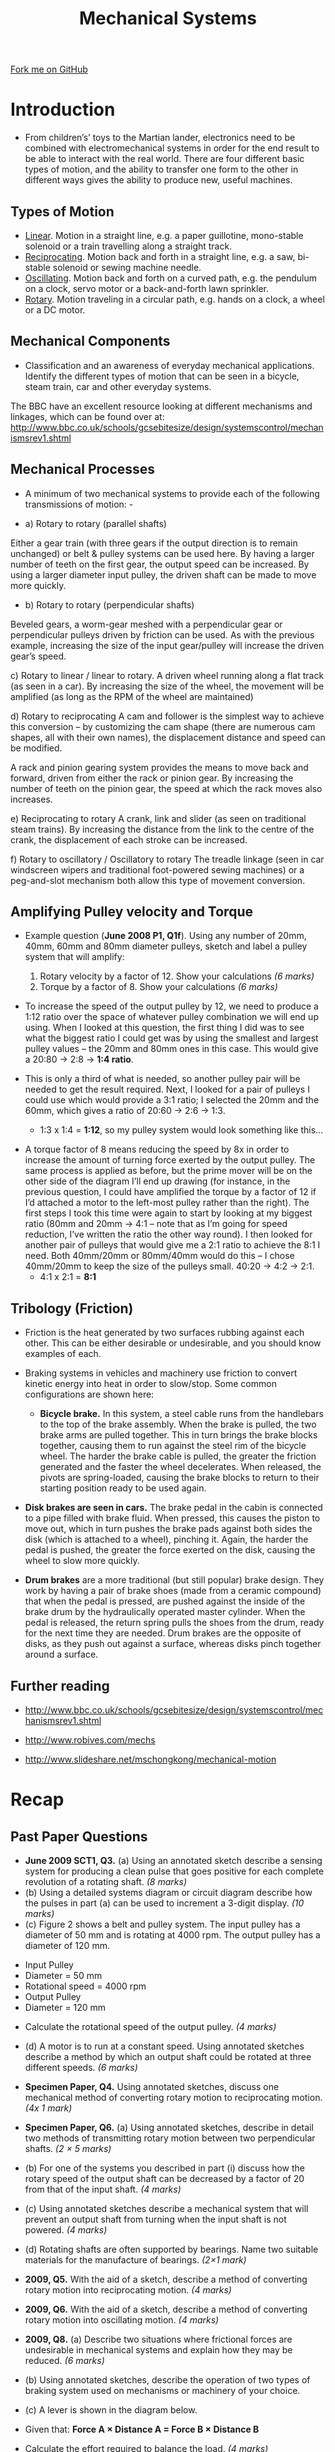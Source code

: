 #+STARTUP:indent
#+HTML_HEAD: <link rel="stylesheet" type="text/css" href="css/styles.css"/>
#+HTML_HEAD_EXTRA: <link href='http://fonts.googleapis.com/css?family=Ubuntu+Mono|Ubuntu' rel='stylesheet' type='text/css'>
#+BEGIN_COMMENT
#+STYLE: <link rel="stylesheet" type="text/css" href="css/styles.css"/>
#+STYLE: <link href='http://fonts.googleapis.com/css?family=Ubuntu+Mono|Ubuntu' rel='stylesheet' type='text/css'>
#+END_COMMENT
#+OPTIONS: f:nil author:nil num:1 creator:nil timestamp:nil 
#+TITLE: Mechanical Systems
#+AUTHOR: Stephen Brown

#+BEGIN_HTML
<div class="github-fork-ribbon-wrapper left">
<div class="github-fork-ribbon">
<a href="https://github.com/stsb11/as_theory">Fork me on GitHub</a>
</div>
</div>
<center>
<img src='./img/pulley_1.png' width=50%>
</center>
#+END_HTML

* COMMENT Use as a template
:PROPERTIES:
:HTML_CONTAINER_CLASS: activity
:END:
** Learn It
:PROPERTIES:
:HTML_CONTAINER_CLASS: learn
:END:

** Research It
:PROPERTIES:
:HTML_CONTAINER_CLASS: research
:END:

** Design It
:PROPERTIES:
:HTML_CONTAINER_CLASS: design
:END:

** Build It
:PROPERTIES:
:HTML_CONTAINER_CLASS: build
:END:

** Test It
:PROPERTIES:
:HTML_CONTAINER_CLASS: test
:END:

** Run It
:PROPERTIES:
:HTML_CONTAINER_CLASS: run
:END:

** Document It
:PROPERTIES:
:HTML_CONTAINER_CLASS: document
:END:

** Code It
:PROPERTIES:
:HTML_CONTAINER_CLASS: code
:END:

** Program It
:PROPERTIES:
:HTML_CONTAINER_CLASS: program
:END:

** Try It
:PROPERTIES:
:HTML_CONTAINER_CLASS: try
:END:

** Badge It
:PROPERTIES:
:HTML_CONTAINER_CLASS: badge
:END:

** Save It
:PROPERTIES:
:HTML_CONTAINER_CLASS: save
:END:

e* Introduction
[[file:img/pic.jpg]]
:PROPERTIES:
:HTML_CONTAINER_CLASS: intro
:END:
** What are PIC chips?
:PROPERTIES:
:HTML_CONTAINER_CLASS: research
:END:
Peripheral Interface Controllers are small silicon chips which can be programmed to perform useful tasks.
In school, we tend to use Genie branded chips, like the C08 model you will use in this project. Others (e.g. PICAXE) are available.
PIC chips allow you connect different inputs (e.g. switches) and outputs (e.g. LEDs, motors and speakers), and to control them using flowcharts.
Chips such as these can be found everywhere in consumer electronic products, from toasters to cars. 

While they might not look like much, there is more computational power in a single PIC chip used in school than there was in the space shuttle that went to the moon in the 60's!
** When would I use a PIC chip?
Imagine you wanted to make a flashing bike light; using an LED and a switch alone, you'd need to manually push and release the button to get the flashing effect. A PIC chip could be programmed to turn the LED off and on once a second.
In a board game, you might want to have an electronic dice to roll numbers from 1 to 6 for you. 
In a car, a circuit is needed to ensure that the airbags only deploy when there is a sudden change in speed, AND the passenger is wearing their seatbelt, AND the front or rear bumper has been struck. PIC chips can carry out their instructions very quickly, performing around 1000 instructions per second - as such, they can react far more quickly than a person can. 
* Introduction
:PROPERTIES:
:HTML_CONTAINER_CLASS: activity
:END:
- From children’s’ toys to the Martian lander, electronics need to be combined with electromechanical systems in order for the end result to be able to interact with the real world. There are four different basic types of motion, and the ability to transfer one form to the other in different ways gives the ability to produce new, useful machines. 
** Types of Motion
:PROPERTIES:
:HTML_CONTAINER_CLASS: learn
:END:
- [[http://en.wikipedia.org/wiki/Linear_motion][Linear]]. Motion in a straight line, e.g. a paper guillotine, mono-stable solenoid or a train travelling along a straight track. 
- [[http://en.wikipedia.org/wiki/Reciprocating_motion][Reciprocating]]. Motion back and forth in a straight line, e.g. a saw, bi-stable solenoid or sewing machine needle. 
- [[http://en.wikipedia.org/wiki/Oscillation][Oscillating]]. Motion back and forth on a curved path, e.g. the pendulum on a clock, servo motor or a back-and-forth lawn sprinkler.
- [[http://en.wikipedia.org/wiki/Rotation_around_a_fixed_axis][Rotary]]. Motion traveling in a circular path, e.g. hands on a clock, a wheel or a DC motor.
** Mechanical Components
:PROPERTIES:
:HTML_CONTAINER_CLASS: learn
:END:
- Classification and an awareness of everyday mechanical applications. Identify the different types of motion that can be seen in a bicycle, steam train, car and other everyday systems. 

The BBC have an excellent resource looking at different mechanisms and linkages, which can be found over at:
http://www.bbc.co.uk/schools/gcsebitesize/design/systemscontrol/mechanismsrev1.shtml
** Mechanical Processes
:PROPERTIES:
:HTML_CONTAINER_CLASS: learn
:END:
- A minimum of two mechanical systems to provide each of the following transmissions of motion: -

- a) Rotary to rotary (parallel shafts)
Either a gear train (with three gears if the output direction is to remain unchanged) or belt & pulley systems can be used here. By having a larger number of teeth on the first gear, the output speed can be increased. By using a larger diameter input pulley, the driven shaft can be made to move more quickly.
- b) Rotary to rotary (perpendicular shafts)
Beveled gears, a worm-gear meshed with a perpendicular gear or perpendicular pulleys driven by friction can be used. As with the previous example, increasing the size of the input gear/pulley will increase the driven gear’s speed. 

c) Rotary to linear / linear to rotary.
A driven wheel running along a flat track (as seen in a car). By increasing the size of the wheel, the movement will be amplified (as long as the RPM of the wheel are maintained)

d) Rotary to reciprocating 
A cam and follower is the simplest way to achieve this conversion – by customizing the cam shape (there are numerous cam shapes, all with their own names), the displacement distance and speed can be modified.

A rack and pinion gearing system provides the means to move back and forward, driven from either the rack or pinion gear. By increasing the number of teeth on the pinion gear, the speed at which the rack moves also increases.  

e) Reciprocating to rotary
A crank, link and slider (as seen on traditional steam trains). By increasing the distance from the link to the centre of the crank, the displacement of each stroke can be increased.

f) Rotary to oscillatory / Oscillatory to rotary
The treadle linkage (seen in car windscreen wipers and traditional foot-powered sewing machines) or a peg-and-slot mechanism both allow this type of movement conversion. 
** Amplifying Pulley velocity and Torque
:PROPERTIES:
:HTML_CONTAINER_CLASS: learn
:END:
- Example question (*June 2008 P1, Q1f*). Using any number of 20mm, 40mm, 60mm and 80mm diameter pulleys, sketch and label a pulley system that will amplify:
	1. Rotary velocity by a factor of 12. Show your calculations 	/(6 marks)/
	2. Torque by a factor of 8. Show your calculations		/(6 marks)/

- To increase the speed of the output pulley by 12, we need to produce a 1:12 ratio over the space of whatever pulley combination we will end up using. When I looked at this question, the first thing I did was to see what the biggest ratio I could get was by using the smallest and largest pulley values – the 20mm and 80mm ones in this case. This would give a 20:80 -> 2:8 -> *1:4 ratio*. 

- This is only a third of what is needed, so another pulley pair will be needed to get the result required. Next, I looked for a pair of pulleys I could use which would provide a 3:1 ratio; I selected the 20mm and the 60mm, which gives a ratio of 20:60 -> 2:6 -> 1:3. 

     - 1:3 x 1:4 = *1:12*, so my pulley system would look something like this…
[[./img/pulley_1.png]]
- A torque factor of 8 means reducing the speed by 8x in order to increase the amount of turning force exerted by the output pulley. The same process is applied as before, but the prime mover will be on the other side of the diagram I’ll end up drawing (for instance, in the previous question, I could have amplified the torque by a factor of 12 if I’d attached a motor to the left-most pulley rather than the right). The first steps I took this time were again to start by looking at my biggest ratio (80mm and 20mm -> 4:1 – note that as I’m going for speed reduction, I’ve written the ratio the other way round). I then looked for another pair of pulleys that would give me a 2:1 ratio to achieve the 8:1 I need. Both 40mm/20mm or 80mm/40mm would do this – I chose 40mm/20mm to keep the size of the pulleys small. 40:20 -> 4:2 -> 2:1. 
     - 4:1 x 2:1 = *8:1*
[[./img/pulley_2.png]]
** Tribology (Friction)
:PROPERTIES:
:HTML_CONTAINER_CLASS: learn
:END:
- Friction is the heat generated by two surfaces rubbing against each other. This can be either desirable or undesirable, and you should know examples of each. 

- Braking systems in vehicles and machinery use friction to convert kinetic energy into heat in order to slow/stop. Some common configurations are shown here:

     - *Bicycle brake.* In this system, a steel cable runs from the handlebars to the top of the brake assembly. When the brake is pulled, the two brake arms are pulled together. This in turn brings the brake blocks together, causing them to run against the steel rim of the bicycle wheel. The harder the brake cable is pulled, the greater the friction generated and the faster the wheel decelerates. When released, the pivots are spring-loaded, causing the brake blocks to return to their starting position ready to be used again.
[[./img/bike_brake.png]]

     - *Disk brakes are seen in cars.* The brake pedal in the cabin is connected to a pipe filled with brake fluid. When pressed, this causes the piston to move out, which in turn pushes the brake pads against both sides the disk (which is attached to a wheel), pinching it. Again, the harder the pedal is pushed, the greater the force exerted on the disk, causing the wheel to slow more quickly. 
[[./img/disk_brake.png]]

     - *Drum brakes* are a more traditional (but still popular) brake design. They work by having a pair of brake shoes (made from a ceramic compound) that when the pedal is pressed, are pushed against the inside of the brake drum by the hydraulically operated master cylinder. When the pedal is released, the return spring pulls the shoes from the drum, ready for the next time they are needed. Drum brakes are the opposite of disks, as they push out against a surface, whereas disks pinch together around a surface. 
[[./img/drum_brake.png]]

** Further reading
:PROPERTIES:
:HTML_CONTAINER_CLASS: research
:END:

- http://www.bbc.co.uk/schools/gcsebitesize/design/systemscontrol/mechanismsrev1.shtml

- http://www.robives.com/mechs

- http://www.slideshare.net/mschongkong/mechanical-motion

* Recap
:PROPERTIES:
:HTML_CONTAINER_CLASS: activity
:END:
** Past Paper Questions
:PROPERTIES:
:HTML_CONTAINER_CLASS: try
:END:
- *June 2009 SCT1, Q3.*  (a) Using an annotated sketch describe a sensing system for producing a clean pulse that goes positive for each complete revolution of a rotating shaft. /(8 marks)/
- (b) Using a detailed systems diagram or circuit diagram describe how the pulses in part (a) can be used to increment a 3-digit display. /(10 marks)/
- (c) Figure 2 shows a belt and pulley system. The input pulley has a diameter of 50 mm and is rotating at 4000 rpm. The output pulley has a diameter of 120 mm.
[[./img/2009_q1.png]]
     - Input Pulley
     - Diameter = 50 mm
     - Rotational speed = 4000 rpm
     - Output Pulley
     - Diameter = 120 mm
- Calculate the rotational speed of the output pulley. /(4 marks)/

- (d) A motor is to run at a constant speed. Using annotated sketches describe a method by which an output shaft could be rotated at three different speeds. /(6 marks)/


- *Specimen Paper, Q4.* Using annotated sketches, discuss one mechanical method of converting rotary motion to reciprocating motion. /(4x 1 mark)/


- *Specimen Paper, Q6.* (a) Using annotated sketches, describe in detail two methods of transmitting rotary motion between two perpendicular shafts. /(2 × 5 marks)/

- (b) For one of the systems you described in part (i) discuss how the rotary speed of the output shaft can be decreased by a factor of 20 from that of the input shaft. /(4 marks)/

- (c) Using annotated sketches describe a mechanical system that will prevent an output shaft from turning when the input shaft is not powered. /(4 marks)/

- (d) Rotating shafts are often supported by bearings. Name two suitable materials for the manufacture of bearings. /(2×1 mark)/


- *2009, Q5.* With the aid of a sketch, describe a method of converting rotary motion into reciprocating motion. /(4 marks)/


- *2009, Q6.* With the aid of a sketch, describe a method of converting rotary motion into oscillating motion. /(4 marks)/


- *2009, Q8.* (a) Describe two situations where frictional forces are undesirable in mechanical systems and explain how they may be reduced. /(6 marks)/

- (b) Using annotated sketches, describe the operation of two types of braking system used on mechanisms or machinery of your choice.

- (c) A lever is shown in the diagram below. 
[[./img/2009_q8.png]]
- Given that: *Force A × Distance A = Force B × Distance B*

- Calculate the effort required to balance the load. /(4 marks)/


- *2010, Q3.* With the aid of an annotated sketch, show a system with an electrical input and an output of oscillating motion. /(4 marks)/


- *2011, Q2(b).* Explain the following term, “oscillatory motion” /(2 marks)/


- *2011, Q6.* (a) With the aid of annotated sketches describe two different methods of transferring and amplifying rotary motion between two parallel shafts. /(14 marks)/

- (b) With the aid of an annotated sketch, describe in detail how to convert reciprocating motion to clockwise rotary motion. /(6 marks)/


- *2012, Q7(b).* With the aid of annotated sketches, show two systems for producing 200 mm of linear movement when triggered by an electrical pulse. You should clearly show how the amount of linear movement is limited to 200 mm. /(12 marks)/

[[file:index.html][Return to homepage]]

